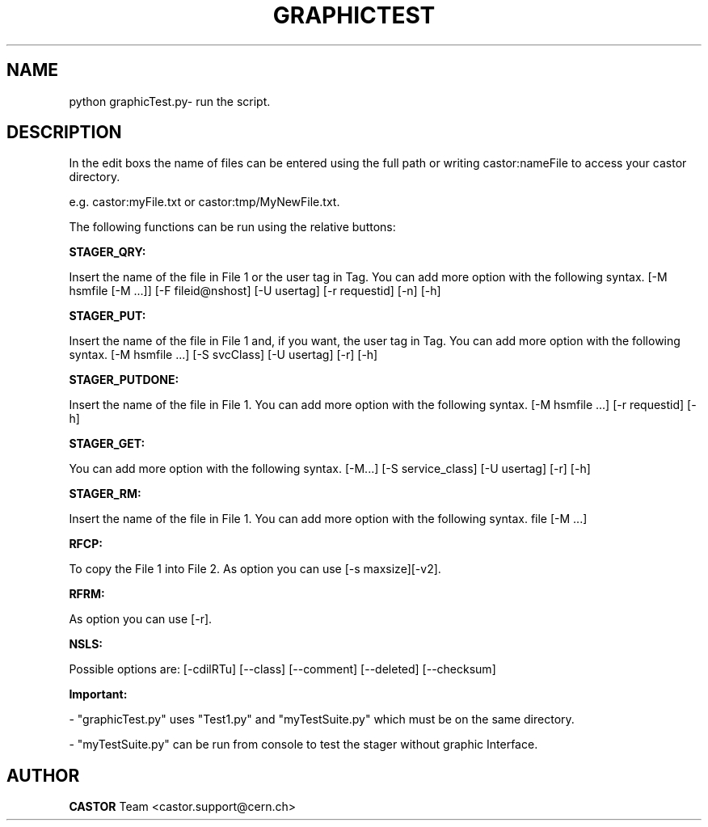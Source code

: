 .lf 1 expertd.man
.\" @(#)graphicTest.man,v 0.0 2006/02/28 11:00:00 CERN IT-FIO giulia taurelli
.\" Copyright (C) 2006 by CERN/IT/FIO
.\" All rights reserved
.\"
.TH GRAPHICTEST 1 "2006/02/28 11:00:00 CERN IT-FIO" CASTOR "Graphic Interface to test the Stager"
.SH NAME
python graphicTest.py\- run the script.
.SH DESCRIPTION
.LP
In the edit boxs the name of files  can be entered using the full path or writing  castor:nameFile to access your castor directory.
.LP
e.g. castor:myFile.txt or castor:tmp/MyNewFile.txt.
.LP
The following functions can be run using the relative buttons:
.LP
.B STAGER_QRY:
.LP
Insert the name of the file in File 1 or the user tag in Tag.
You can add more option with the following syntax.
[-M hsmfile [-M ...]] [-F fileid@nshost] [-U usertag] [-r requestid] [-n] [-h]
.LP
.B STAGER_PUT:
.LP
Insert the name of the file in File 1  and, if you want, the user tag in Tag.
You can add more option with the following syntax.
[-M hsmfile ...] [-S svcClass] [-U usertag] [-r] [-h]
.LP
.B STAGER_PUTDONE:
.LP
Insert the name of the file in File 1.
You can add more option with the following syntax.
[-M hsmfile ...] [-r requestid] [-h]
.LP
.B STAGER_GET:
.LP Insert the name of the file in File 1 or the user tag in Tag.
You can add more option with the following syntax.
[-M...] [-S service_class] [-U usertag] [-r] [-h]

.LP 
.B STAGER_RM:
.LP
Insert the name of the file in File 1.
You can add more option with the following syntax.
file [-M ...]
.LP
.B RFCP:
.LP
To copy the File 1 into File 2.
As option you can use [-s maxsize][-v2]. 
.LP
.B RFRM:
.LP To remove File 1. 
As option you can use [-r]. 
.LP
.B NSLS:
.LP To look your castor dir or in its folders using the path in File1.
Possible options are:
[-cdilRTu] [--class] [--comment] [--deleted] [--checksum]
.LP
.B Important:
.LP
 - "graphicTest.py" uses "Test1.py" and "myTestSuite.py" which must be on the same directory.
.LP
 - "myTestSuite.py" can be run from console to test the stager without graphic Interface.
.LP
.SH AUTHOR
\fBCASTOR\fP Team <castor.support@cern.ch>

